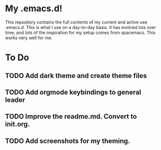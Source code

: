* My .emacs.d!
This repository contains the full contents of my current and active use .emacs.d. This is what I use on a day-to-day basis. It has evolved lots over time, and lots of the inspiration for my setup comes from spacemacs. This works very well for me.
* To Do
** TODO Add dark theme and create theme files
** TODO Add orgmode keybindings to general leader
** TODO Improve the readme.md. Convert to init.org.
** TODO Add screenshots for my theming.
